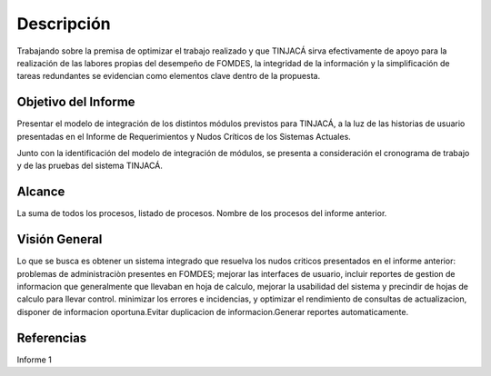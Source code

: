 ﻿Descripción
===========


Trabajando sobre la premisa de optimizar el trabajo realizado y que TINJACÁ sirva efectivamente
de apoyo para la realización de las labores propias del desempeño de FOMDES, la integridad de la
información y la simplificación de tareas redundantes se evidencian como elementos clave dentro
de la propuesta.

Objetivo del Informe
--------------------

Presentar el modelo de integración de los distintos módulos previstos para
TINJACÁ, a la luz de las historias de usuario presentadas en el Informe de Requerimientos y Nudos Críticos de los Sistemas Actuales.

Junto con la identificación del modelo de integración de módulos, se presenta a consideración el cronograma de trabajo y de las pruebas del sistema TINJACÁ.


Alcance
-------

La suma de todos los procesos, listado de procesos. Nombre de los procesos del informe anterior.

Visión General
--------------

Lo que se busca es obtener un sistema integrado que resuelva los nudos criticos presentados en el informe anterior: problemas de administraciòn presentes en FOMDES; mejorar las interfaces de usuario, incluir reportes de gestion de informacion que generalmente que llevaban en hoja de calculo, mejorar la usabilidad del sistema y precindir de hojas de calculo para llevar control. minimizar los errores e incidencias, y optimizar el rendimiento de consultas de actualizacion, disponer de informacion oportuna.Evitar duplicacion de informacion.Generar reportes automaticamente. 

Referencias
-----------

Informe 1